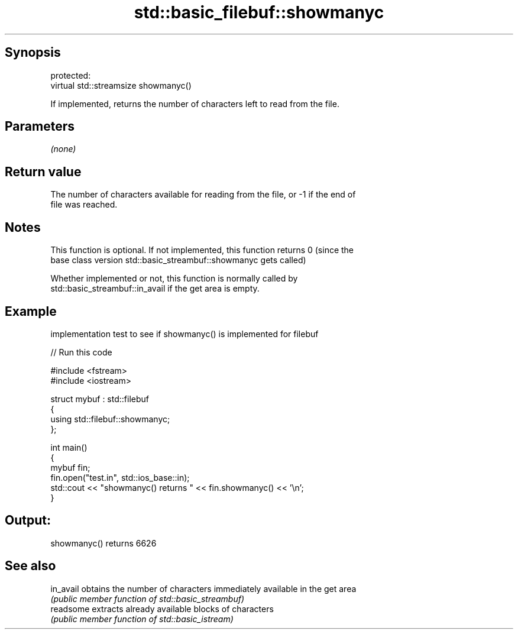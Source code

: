 .TH std::basic_filebuf::showmanyc 3 "Jun 28 2014" "2.0 | http://cppreference.com" "C++ Standard Libary"
.SH Synopsis
   protected:
   virtual std::streamsize showmanyc()

   If implemented, returns the number of characters left to read from the file.

.SH Parameters

   \fI(none)\fP

.SH Return value

   The number of characters available for reading from the file, or -1 if the end of
   file was reached.

.SH Notes

   This function is optional. If not implemented, this function returns 0 (since the
   base class version std::basic_streambuf::showmanyc gets called)

   Whether implemented or not, this function is normally called by
   std::basic_streambuf::in_avail if the get area is empty.

.SH Example

   implementation test to see if showmanyc() is implemented for filebuf

   
// Run this code

 #include <fstream>
 #include <iostream>
  
 struct mybuf : std::filebuf
 {
      using std::filebuf::showmanyc;
 };
  
 int main()
 {
     mybuf fin;
     fin.open("test.in", std::ios_base::in);
     std::cout << "showmanyc() returns " << fin.showmanyc() << '\\n';
 }

.SH Output:

 showmanyc() returns 6626

.SH See also

   in_avail obtains the number of characters immediately available in the get area
            \fI(public member function of std::basic_streambuf)\fP 
   readsome extracts already available blocks of characters
            \fI(public member function of std::basic_istream)\fP 
